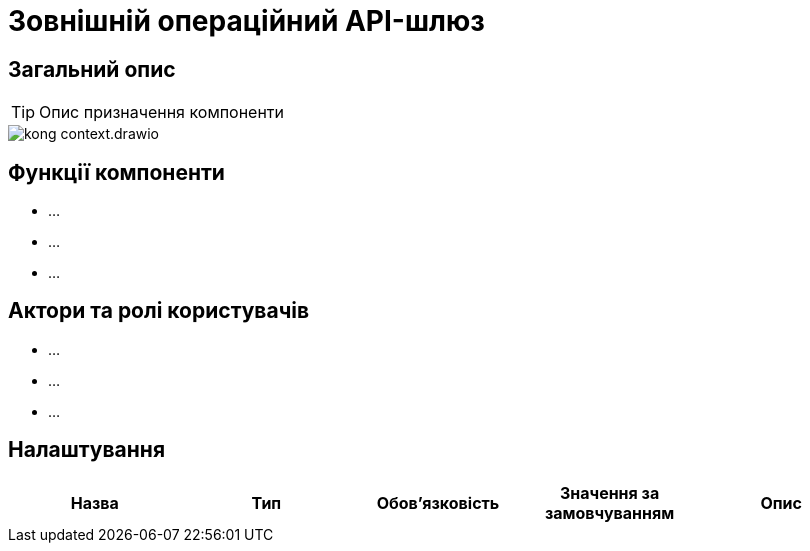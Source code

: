 = Зовнішній операційний API-шлюз

== Загальний опис

[TIP]
Опис призначення компоненти

image::architecture/registry/kong-context.drawio.png[]

== Функції компоненти

* ...
* ...
* ...

== Актори та ролі користувачів

* ...
* ...
* ...

== Налаштування

|===
|Назва |Тип |Обов'язковість |Значення за замовчуванням| Опис

|===